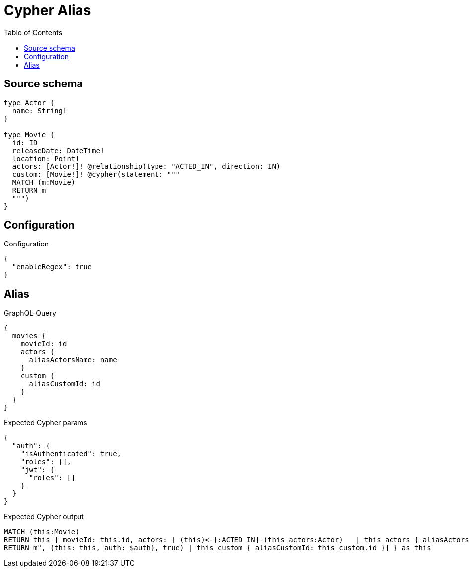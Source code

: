 :toc:

= Cypher Alias

== Source schema

[source,graphql,schema=true]
----
type Actor {
  name: String!
}

type Movie {
  id: ID
  releaseDate: DateTime!
  location: Point!
  actors: [Actor!]! @relationship(type: "ACTED_IN", direction: IN)
  custom: [Movie!]! @cypher(statement: """
  MATCH (m:Movie)
  RETURN m
  """)
}
----

== Configuration

.Configuration
[source,json,schema-config=true]
----
{
  "enableRegex": true
}
----
== Alias

.GraphQL-Query
[source,graphql]
----
{
  movies {
    movieId: id
    actors {
      aliasActorsName: name
    }
    custom {
      aliasCustomId: id
    }
  }
}
----

.Expected Cypher params
[source,json]
----
{
  "auth": {
    "isAuthenticated": true,
    "roles": [],
    "jwt": {
      "roles": []
    }
  }
}
----

.Expected Cypher output
[source,cypher]
----
MATCH (this:Movie)
RETURN this { movieId: this.id, actors: [ (this)<-[:ACTED_IN]-(this_actors:Actor)   | this_actors { aliasActorsName: this_actors.name } ], custom: [this_custom IN apoc.cypher.runFirstColumn("MATCH (m:Movie)
RETURN m", {this: this, auth: $auth}, true) | this_custom { aliasCustomId: this_custom.id }] } as this
----

